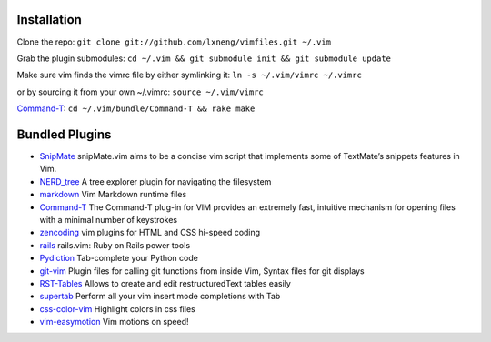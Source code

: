Installation
============

Clone the repo:
``git clone git://github.com/lxneng/vimfiles.git ~/.vim``

Grab the plugin submodules:
``cd ~/.vim && git submodule init && git submodule update``

Make sure vim finds the vimrc file by either symlinking it:
``ln -s ~/.vim/vimrc ~/.vimrc``

or by sourcing it from your own ~/.vimrc: ``source ~/.vim/vimrc``

Command-T_: ``cd ~/.vim/bundle/Command-T && rake make``



Bundled Plugins
===============

-  SnipMate_ snipMate.vim aims to be a concise vim script that implements some of TextMate’s snippets features in Vim.

-  `NERD\_tree`_ A tree explorer plugin for navigating the filesystem

-  markdown_ Vim Markdown runtime files

-  Command-T_ The Command-T plug-in for VIM provides an extremely fast, intuitive mechanism for opening files with a minimal number of keystrokes

-  zencoding_ vim plugins for HTML and CSS hi-speed coding

-  rails_ rails.vim: Ruby on Rails power tools

-  Pydiction_ Tab-complete your Python code

-  git-vim_ Plugin files for calling git functions from inside Vim, Syntax files for git displays

-  RST-Tables_ Allows to create and edit restructuredText tables easily

- `supertab <https://github.com/ervandew/supertab>`_ Perform all your vim insert mode completions with Tab

- `css-color-vim <https://github.com/skammer/vim-css-color>`_ Highlight colors in css files 

- `vim-easymotion <https://github.com/Lokaltog/vim-easymotion>`_ Vim motions on speed! 


.. _SnipMate: https://github.com/lxneng/snipmate.vim 
.. _NERD\_tree: https://github.com/scrooloose/nerdtree
.. _pyflakes: https://github.com/kevinw/pyflakes-vim
.. _markdown: https://github.com/tpope/vim-markdown
.. _Command-T: https://github.com/wincent/Command-T
.. _zencoding: https://github.com/mattn/zencoding-vim
.. _rails: https://github.com/tpope/vim-rails
.. _Pydiction: https://github.com/vim-scripts/Pydiction
.. _git-vim: https://github.com/motemen/git-vim
.. _RST-Tables: https://github.com/vim-scripts/RST-Tables
.. _pep8: https://github.com/vim-scripts/pep8
